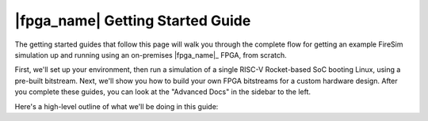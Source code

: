 |fpga_name| Getting Started Guide
============================================================================================

The getting started guides that follow this page will walk you through the complete flow for
getting an example FireSim simulation up and running using an on-premises |fpga_name|_ FPGA,
from scratch.

First, we'll set up your environment, then run a simulation of a single RISC-V Rocket-based 
SoC booting Linux, using a pre-built bitstream. Next, we'll show you how to build your own FPGA
bitstreams for a custom hardware design. After you complete these guides, you can
look at the "Advanced Docs" in the sidebar to the left.

Here's a high-level outline of what we'll be doing in this guide:

